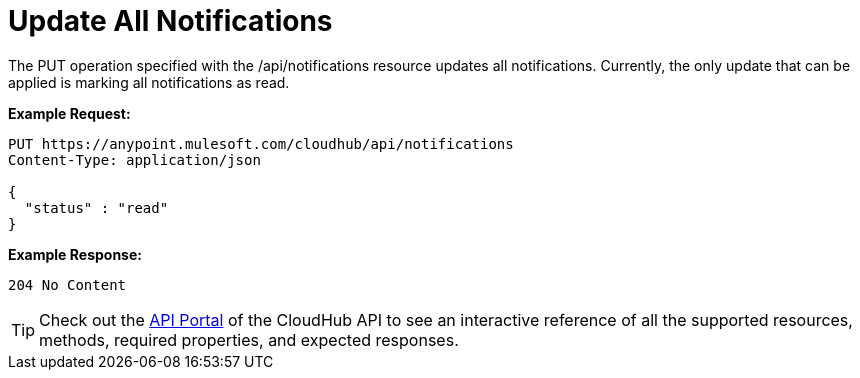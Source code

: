 = Update All Notifications
:keywords: cloudhub, notifications, api, arm, runtime manager

The PUT operation specified with the /api/notifications resource updates all notifications. Currently, the only update that can be applied is marking all notifications as read.

*Example Request:*

[source,json, linenums]
----
PUT https://anypoint.mulesoft.com/cloudhub/api/notifications
Content-Type: application/json

{
  "status" : "read"
}
----

*Example Response:*

[source,json, linenums]
----
204 No Content
----

[TIP]
====
Check out the https://anypoint.mulesoft.com/apiplatform/anypoint-platform/#/portals[API Portal] of the CloudHub API to see an interactive reference of all the supported resources, methods, required properties, and expected responses.
====
